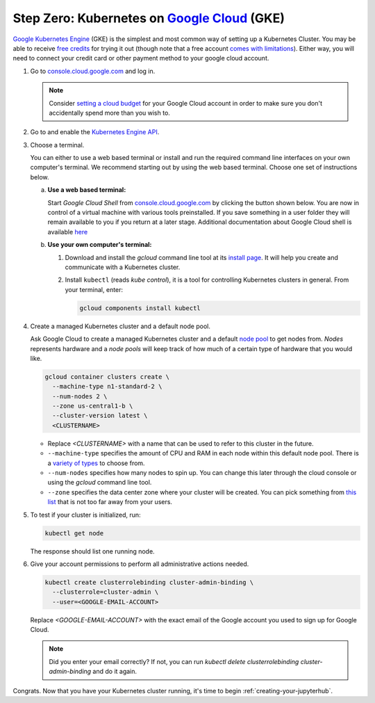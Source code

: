.. _google-cloud:

Step Zero: Kubernetes on `Google Cloud <https://cloud.google.com/>`_ (GKE)
--------------------------------------------------------------------------

`Google Kubernetes Engine <https://cloud.google.com/kubernetes-engine/>`_
(GKE) is the simplest and most common way of setting
up a Kubernetes Cluster. You may be able to receive `free credits
<https://cloud.google.com/free/>`_ for trying it out (though note that a
free account `comes with limitations
<https://cloud.google.com/free/docs/gcp-free-tier#always-free-usage-limits>`_).
Either way, you will need to connect your credit card or other payment method to
your google cloud account.

1. Go to `console.cloud.google.com <https://console.cloud.google.com>`_ and log in.

   .. note::

      Consider `setting a cloud budget <https://cloud.google.com/billing/docs/how-to/budgets>`_
      for your Google Cloud account in order to make sure you don't accidentally
      spend more than you wish to.

2. Go to and enable the `Kubernetes Engine API <https://console.cloud.google.com/apis/api/container.googleapis.com/overview>`_.

3. Choose a terminal.

   You can either to use a web based terminal or install and run the required
   command line interfaces on your own computer's terminal. We recommend
   starting out by using the web based terminal. Choose one set of instructions
   below.

   a. **Use a web based terminal:**
   
      Start *Google Cloud Shell* from `console.cloud.google.com
      <https://console.cloud.google.com>`_ by clicking the button shown below.
      You are now in control of a virtual machine with various tools
      preinstalled. If you save something in a user folder they will remain
      available to you if you return at a later stage. Additional documentation
      about Google Cloud shell is available `here
      <https://cloud.google.com/shell/docs/>`__

      .. image:: ../_static/images/google/start_interactive_cli.png
         :align: center

   b. **Use your own computer's terminal:**

      1. Download and install the `gcloud` command line tool at its `install
         page <https://cloud.google.com/sdk/install>`_. It will help you
         create and communicate with a Kubernetes cluster.

      2. Install ``kubectl`` (reads *kube control*), it is a tool for controlling
         Kubernetes clusters in general. From your terminal, enter:

         .. code-block:: bash

            gcloud components install kubectl

4. Create a managed Kubernetes cluster and a default node pool.

   Ask Google Cloud to create a managed Kubernetes cluster and a default `node
   pool <https://cloud.google.com/kubernetes-engine/docs/concepts/node-pools>`_
   to get nodes from. *Nodes* represents hardware and a *node pools* will
   keep track of how much of a certain type of hardware that you would like.

   .. code-block:: bash

      gcloud container clusters create \
        --machine-type n1-standard-2 \
        --num-nodes 2 \
        --zone us-central1-b \
        --cluster-version latest \
        <CLUSTERNAME>
      
   * Replace `<CLUSTERNAME>` with a name that can be used to refer to this cluster
     in the future.

   * ``--machine-type`` specifies the amount of CPU and RAM in each node within
     this default node pool. There is a `variety of types
     <https://cloud.google.com/compute/docs/machine-types>`_ to choose from.
   
   * ``--num-nodes`` specifies how many nodes to spin up. You can change this
     later through the cloud console or using the `gcloud` command line tool.

   * ``--zone`` specifies the data center zone where your cluster will be created.
     You can pick something from `this list
     <https://cloud.google.com/compute/docs/regions-zones/#available>`_
     that is not too far away from your users.


5. To test if your cluster is initialized, run:

   .. code-block:: bash

      kubectl get node

   The response should list one running node.

6. Give your account permissions to perform all administrative actions needed.

   .. code-block:: bash

      kubectl create clusterrolebinding cluster-admin-binding \
        --clusterrole=cluster-admin \
        --user=<GOOGLE-EMAIL-ACCOUNT>
    
   Replace `<GOOGLE-EMAIL-ACCOUNT>` with the exact email of the Google account
   you used to sign up for Google Cloud.

   .. note::
  
      Did you enter your email correctly? If not, you can run `kubectl delete
      clusterrolebinding cluster-admin-binding` and do it again.

Congrats. Now that you have your Kubernetes cluster running, it's time to
begin :ref:`creating-your-jupyterhub`.
